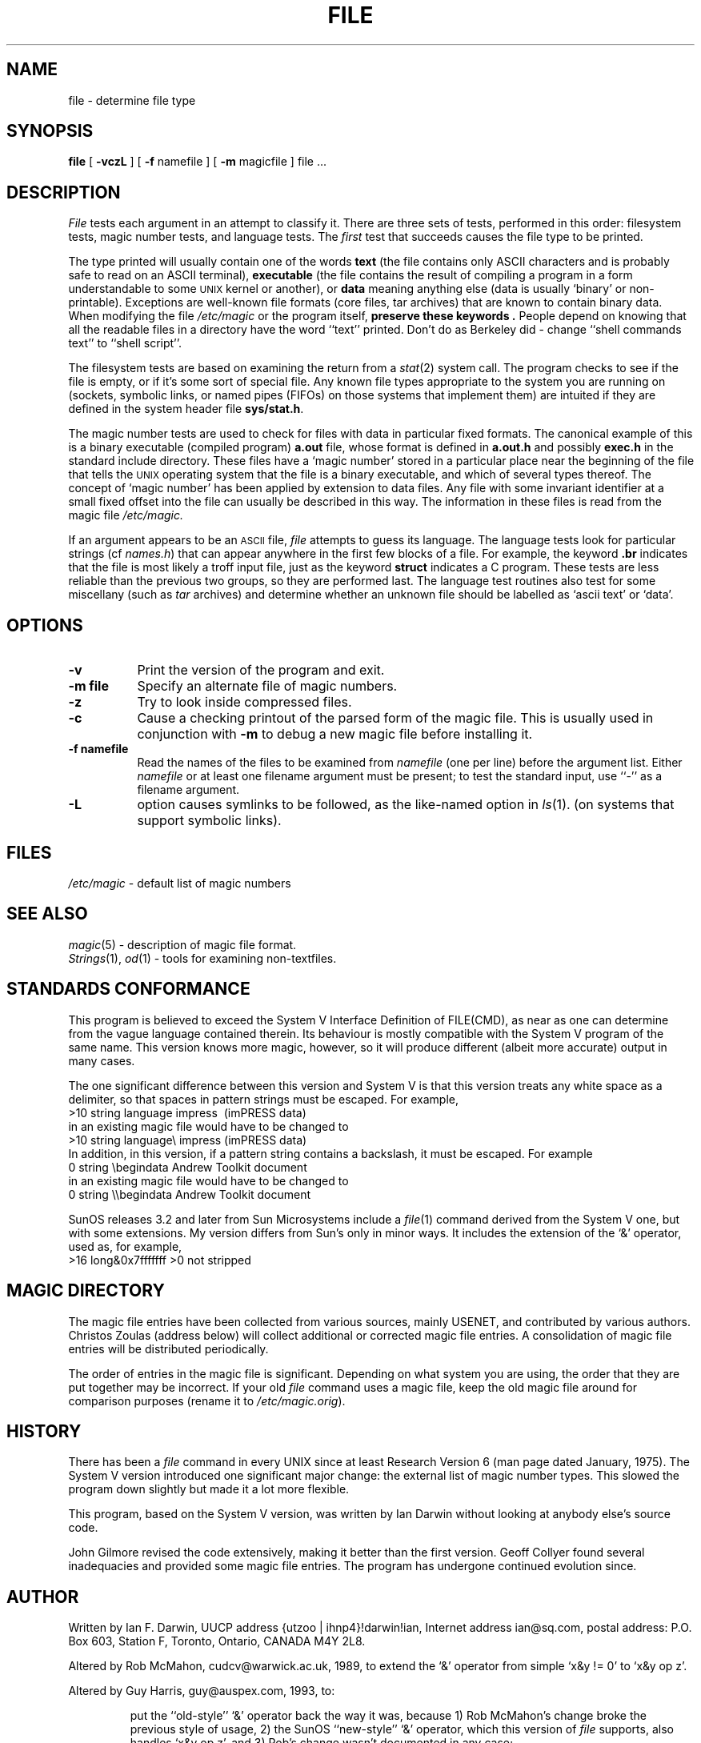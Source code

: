 .TH FILE 1 "Copyright but distributable"
.\" $Id: file.1,v 1.7 1995/03/25 22:35:42 christos Exp $
.SH NAME
file
\- determine file type
.SH SYNOPSIS
.B file
[
.B \-vczL
]
[
.B \-f
namefile ]
[
.B \-m 
magicfile ]
file ...
.SH DESCRIPTION
.I File
tests each argument in an attempt to classify it.
There are three sets of tests, performed in this order:
filesystem tests, magic number tests, and language tests.
The
.I first
test that succeeds causes the file type to be printed.
.PP
The type printed will usually contain one of the words
.B text
(the file contains only ASCII characters and is 
probably safe to read on an ASCII terminal),
.B executable
(the file contains the result of compiling a program
in a form understandable to some \s-1UNIX\s0 kernel or another),
or
.B data
meaning anything else (data is usually `binary' or non-printable).
Exceptions are well-known file formats (core files, tar archives)
that are known to contain binary data.
When modifying the file
.I /etc/magic
or the program itself, 
.B "preserve these keywords" .
People depend on knowing that all the readable files in a directory
have the word ``text'' printed.
Don't do as Berkeley did \- change ``shell commands text''
to ``shell script''.
.PP
The filesystem tests are based on examining the return from a
.IR stat (2)
system call.
The program checks to see if the file is empty,
or if it's some sort of special file.
Any known file types appropriate to the system you are running on
(sockets, symbolic links, or named pipes (FIFOs) on those systems that
implement them)
are intuited if they are defined in
the system header file
.BR sys/stat.h  .
.PP
The magic number tests are used to check for files with data in
particular fixed formats.
The canonical example of this is a binary executable (compiled program)
.B a.out
file, whose format is defined in 
.B a.out.h
and possibly
.B exec.h
in the standard include directory.
These files have a `magic number' stored in a particular place
near the beginning of the file that tells the \s-1UNIX\s0 operating system
that the file is a binary executable, and which of several types thereof.
The concept of `magic number' has been applied by extension to data files.
Any file with some invariant identifier at a small fixed
offset into the file can usually be described in this way.
The information in these files is read from the magic file
.I /etc/magic.
.PP
If an argument appears to be an
.SM ASCII 
file,
.I file
attempts to guess its language.
The language tests look for particular strings (cf \fInames.h\fP)
that can appear anywhere in the first few blocks of a file.
For example, the keyword
.B .br
indicates that the file is most likely a troff input file,
just as the keyword 
.B struct
indicates a C program.
These tests are less reliable than the previous
two groups, so they are performed last.
The language test routines also test for some miscellany
(such as 
.I tar
archives) and determine whether an unknown file should be
labelled as `ascii text' or `data'. 
.SH OPTIONS
.TP 8
.B \-v
Print the version of the program and exit.
.TP 8
.B \-m file
Specify an alternate file of magic numbers.
.TP 8
.B \-z
Try to look inside compressed files.
.TP 8
.B \-c
Cause a checking printout of the parsed form of the magic file.
This is usually used in conjunction with 
.B \-m
to debug a new magic file before installing it.
.TP 8
.B \-f namefile
Read the names of the files to be examined from 
.I namefile
(one per line) 
before the argument list.
Either 
.I namefile
or at least one filename argument must be present;
to test the standard input, use ``-'' as a filename argument.
.TP 8
.B \-L
option causes symlinks to be followed, as the like-named option in
.IR ls (1).
(on systems that support symbolic links).
.SH FILES
.I /etc/magic
\- default list of magic numbers
.SH SEE ALSO
.IR magic (5)
\- description of magic file format.
.br
.IR Strings (1), " od" (1)
\- tools for examining non-textfiles.
.SH STANDARDS CONFORMANCE
This program is believed to exceed the System V Interface Definition
of FILE(CMD), as near as one can determine from the vague language
contained therein. 
Its behaviour is mostly compatible with the System V program of the same name.
This version knows more magic, however, so it will produce
different (albeit more accurate) output in many cases. 
.PP
The one significant difference 
between this version and System V
is that this version treats any white space
as a delimiter, so that spaces in pattern strings must be escaped.
For example,
.br
>10	string	language impress\ 	(imPRESS data)
.br
in an existing magic file would have to be changed to
.br
>10	string	language\e impress	(imPRESS data)
.br
In addition, in this version, if a pattern string contains a backslash,
it must be escaped.  For example
.br
0	string		\ebegindata	Andrew Toolkit document
.br
in an existing magic file would have to be changed to
.br
0	string		\e\ebegindata	Andrew Toolkit document
.br
.PP
SunOS releases 3.2 and later from Sun Microsystems include a
.IR file (1)
command derived from the System V one, but with some extensions.
My version differs from Sun's only in minor ways.
It includes the extension of the `&' operator, used as,
for example,
.br
>16	long&0x7fffffff	>0		not stripped
.SH MAGIC DIRECTORY
The magic file entries have been collected from various sources,
mainly USENET, and contributed by various authors.
Christos Zoulas (address below) will collect additional
or corrected magic file entries.
A consolidation of magic file entries 
will be distributed periodically.
.PP
The order of entries in the magic file is significant.
Depending on what system you are using, the order that
they are put together may be incorrect.
If your old
.I file
command uses a magic file,
keep the old magic file around for comparison purposes
(rename it to 
.IR /etc/magic.orig ).
.SH HISTORY
There has been a 
.I file
command in every UNIX since at least Research Version 6
(man page dated January, 1975).
The System V version introduced one significant major change:
the external list of magic number types.
This slowed the program down slightly but made it a lot more flexible.
.PP
This program, based on the System V version,
was written by Ian Darwin without looking at anybody else's source code.
.PP
John Gilmore revised the code extensively, making it better than
the first version.
Geoff Collyer found several inadequacies
and provided some magic file entries.
The program has undergone continued evolution since.
.SH AUTHOR
Written by Ian F. Darwin, UUCP address {utzoo | ihnp4}!darwin!ian,
Internet address ian@sq.com,
postal address: P.O. Box 603, Station F, Toronto, Ontario, CANADA M4Y 2L8.
.PP
Altered by Rob McMahon, cudcv@warwick.ac.uk, 1989, to extend the `&' operator
from simple `x&y != 0' to `x&y op z'.
.PP
Altered by Guy Harris, guy@auspex.com, 1993, to:
.RS
.PP
put the ``old-style'' `&'
operator back the way it was, because 1) Rob McMahon's change broke the
previous style of usage, 2) the SunOS ``new-style'' `&' operator,
which this version of
.I file
supports, also handles `x&y op z', and 3) Rob's change wasn't documented
in any case;
.PP
put in multiple levels of `>';
.PP
put in ``beshort'', ``leshort'', etc. keywords to look at numbers in the
file in a specific byte order, rather than in the native byte order of
the process running
.IR file .
.RE
.PP
Changes by Ian Darwin and various authors including
Christos Zoulas (christos@ee.cornell.edu), 1990-1992.
.SH LEGAL NOTICE
Copyright (c) Ian F. Darwin, Toronto, Canada,
1986, 1987, 1988, 1989, 1990, 1991, 1992, 1993.
.PP
This software is not subject to and may not be made subject to any
license of the American Telephone and Telegraph Company, Sun
Microsystems Inc., Digital Equipment Inc., Lotus Development Inc., the
Regents of the University of California, The X Consortium or MIT, or
The Free Software Foundation.
.PP
This software is not subject to any export provision of the United States
Department of Commerce, and may be exported to any country or planet.
.PP
Permission is granted to anyone to use this software for any purpose on
any computer system, and to alter it and redistribute it freely, subject
to the following restrictions:
.PP 
1. The author is not responsible for the consequences of use of this
software, no matter how awful, even if they arise from flaws in it.
.PP
2. The origin of this software must not be misrepresented, either by
explicit claim or by omission.  Since few users ever read sources,
credits must appear in the documentation.
.PP
3. Altered versions must be plainly marked as such, and must not be
misrepresented as being the original software.  Since few users
ever read sources, credits must appear in the documentation.
.PP
4. This notice may not be removed or altered.
.PP
A few support files (\fIgetopt\fP, \fIstrtok\fP)
distributed with this package
are by Henry Spencer and are subject to the same terms as above.
.PP
A few simple support files (\fIstrtol\fP, \fIstrchr\fP)
distributed with this package
are in the public domain; they are so marked.
.PP
The files
.I tar.h
and
.I is_tar.c
were written by John Gilmore from his public-domain
.I tar
program, and are not covered by the above restrictions.
.SH BUGS
There must be a better way to automate the construction of the Magic
file from all the glop in Magdir. What is it?
Better yet, the magic file should be compiled into binary (say,
.IR ndbm (3)
or, better yet, fixed-length ASCII strings 
for use in heterogenous network environments) for faster startup.
Then the program would run as fast as the Version 7 program of the same name,
with the flexibility of the System V version.
.PP
.I File
uses several algorithms that favor speed over accuracy,
thus it can be misled about the contents of ASCII files.
.PP
The support for ASCII files (primarily for programming languages)
is simplistic, inefficient and requires recompilation to update.
.PP
There should be an ``else'' clause to follow a series of continuation lines.
.PP
The magic file and keywords should have regular expression support.
Their use of ASCII TAB as a field delimiter is ugly and makes
it hard to edit the files, but is entrenched.
.PP
It might be advisable to allow upper-case letters in keywords
for e.g., troff commands vs man page macros.
Regular expression support would make this easy.
.PP
The program doesn't grok \s-2FORTRAN\s0.
It should be able to figure \s-2FORTRAN\s0 by seeing some keywords which 
appear indented at the start of line.
Regular expression support would make this easy.
.PP
The list of keywords in 
.I ascmagic
probably belongs in the Magic file.
This could be done by using some keyword like `*' for the offset value.
.PP
Another optimisation would be to sort
the magic file so that we can just run down all the
tests for the first byte, first word, first long, etc, once we
have fetched it.  Complain about conflicts in the magic file entries.
Make a rule that the magic entries sort based on file offset rather
than position within the magic file?
.PP
The program should provide a way to give an estimate 
of ``how good'' a guess is.
We end up removing guesses (e.g. ``From '' as first 5 chars of file) because
they are not as good as other guesses (e.g. ``Newsgroups:'' versus
"Return-Path:").  Still, if the others don't pan out, it should be
possible to use the first guess.  
.PP
This program is slower than some vendors' file commands.
.PP
This manual page, and particularly this section, is too long.
.SH AVAILABILITY
You can obtain the original author's latest version by anonymous FTP
on
.B tesla.ee.cornell.edu
in the directory
.BR /pub/file-X.YY.tar.gz
